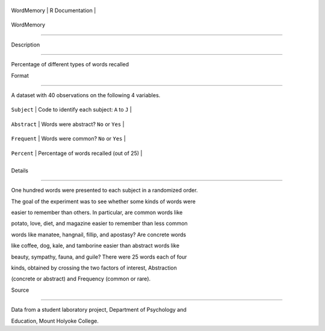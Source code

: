 +--------------+-------------------+
| WordMemory   | R Documentation   |
+--------------+-------------------+

WordMemory
----------

Description
~~~~~~~~~~~

Percentage of different types of words recalled

Format
~~~~~~

A dataset with 40 observations on the following 4 variables.

+----------------+-------------------------------------------------+
| ``Subject``    | Code to identify each subject: ``A`` to ``J``   |
+----------------+-------------------------------------------------+
| ``Abstract``   | Words were abstract? ``No`` or ``Yes``          |
+----------------+-------------------------------------------------+
| ``Frequent``   | Words were common? ``No`` or ``Yes``            |
+----------------+-------------------------------------------------+
| ``Percent``    | Percentage of words recalled (out of 25)        |
+----------------+-------------------------------------------------+
+----------------+-------------------------------------------------+

Details
~~~~~~~

One hundred words were presented to each subject in a randomized order.
The goal of the experiment was to see whether some kinds of words were
easier to remember than others. In particular, are common words like
potato, love, diet, and magazine easier to remember than less common
words like manatee, hangnail, fillip, and apostasy? Are concrete words
like coffee, dog, kale, and tamborine easier than abstract words like
beauty, sympathy, fauna, and guile? There were 25 words each of four
kinds, obtained by crossing the two factors of interest, Abstraction
(concrete or abstract) and Frequency (common or rare).

Source
~~~~~~

Data from a student laboratory project, Department of Psychology and
Education, Mount Holyoke College.
